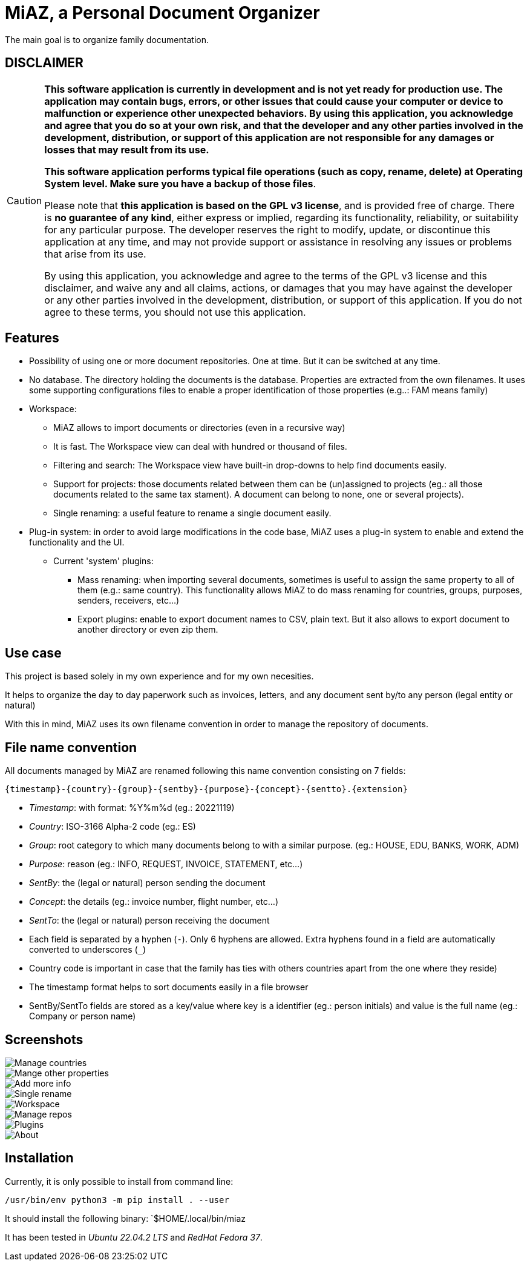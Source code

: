 = MiAZ, a Personal Document Organizer

The main goal is to organize family documentation.

== DISCLAIMER

[CAUTION]
====
*This software application is currently in development and is not yet ready for production use. The application may contain bugs, errors, or other issues that could cause your computer or device to malfunction or experience other unexpected behaviors. By using this application, you acknowledge and agree that you do so at your own risk, and that the developer and any other parties involved in the development, distribution, or support of this application are not responsible for any damages or losses that may result from its use.*

*This software application performs typical file operations (such as copy, rename, delete) at Operating System level. Make sure you have a backup of those files*.

Please note that *this application is based on the GPL v3 license*, and is provided free of charge. There is *no guarantee of any kind*, either express or implied, regarding its functionality, reliability, or suitability for any particular purpose. The developer reserves the right to modify, update, or discontinue this application at any time, and may not provide support or assistance in resolving any issues or problems that arise from its use.

By using this application, you acknowledge and agree to the terms of the GPL v3 license and this disclaimer, and waive any and all claims, actions, or damages that you may have against the developer or any other parties involved in the development, distribution, or support of this application. If you do not agree to these terms, you should not use this application.
====

== Features

* Possibility of using one or more document repositories. One at time. But it can be switched at any time.
* No database. The directory holding the documents is the database. Properties are extracted from the own filenames. It uses some supporting configurations files to enable a proper identification of those properties (e.g..: FAM means family)
* Workspace:
** MiAZ allows to import documents or directories (even in a  recursive way)
** It is fast. The Workspace view can deal with hundred or thousand of files.
** Filtering and search: The Workspace view have built-in drop-downs to help find documents easily.
** Support for projects: those documents related between them can be (un)assigned to projects (eg.: all those documents related to the same tax stament). A document can belong to none, one or several projects).
** Single renaming: a useful feature to rename a single document easily.
* Plug-in system: in order to avoid large modifications in the code base, MiAZ uses a plug-in system to enable and extend the functionality and the UI.
** Current 'system' plugins:
*** Mass renaming: when importing several documents, sometimes is useful to assign the same property to all of them (e.g.: same country). This functionality allows MiAZ to do mass renaming for countries, groups, purposes, senders, receivers, etc...)
*** Export plugins: enable to export document names to CSV, plain text. But it also allows to export document to another directory or even zip them.


== Use case

This project is based solely in my own experience and for my own necesities.

It helps to organize the day to day paperwork such as invoices, letters, and any document sent by/to any person (legal entity or natural)

With this in mind, MiAZ uses its own filename convention in order to manage the repository of documents.


== File name convention

All documents managed by MiAZ are renamed following this name convention consisting on 7 fields:

`{timestamp}-{country}-{group}-{sentby}-{purpose}-{concept}-{sentto}.{extension}`

* _Timestamp_: with format: %Y%m%d (eg.: 20221119)
* _Country_: ISO-3166 Alpha-2 code (eg.: ES)
* _Group_: root category to which many documents belong to with a similar purpose. (eg.: HOUSE, EDU, BANKS, WORK, ADM)
* _Purpose_: reason (eg.: INFO, REQUEST, INVOICE, STATEMENT, etc...)
* _SentBy_: the (legal or natural) person sending the document
* _Concept_: the details (eg.: invoice number, flight number, etc...)
* _SentTo_: the (legal or natural) person receiving the document


[NOTES]
====
* Each field is separated by a hyphen (`-`). Only 6 hyphens are allowed. Extra hyphens found in a field are automatically converted to underscores (`_`)
* Country code is important in case that the family has ties with others countries apart from the one where they reside)
* The timestamp format helps to sort documents easily in a file browser
* SentBy/SentTo fields are stored as a key/value where key is a identifier (eg.: person initials) and value is the full name (eg.: Company or person name)
====

== Screenshots


image::MiAZ/data/mkt/miaz-demo-001.png[Manage countries]

image::MiAZ/data/mkt/miaz-demo-002.png[Mange other properties]

image::MiAZ/data/mkt/miaz-demo-004.png[Add more info]

image::MiAZ/data/mkt/miaz-demo-005.png[Single rename]

image::MiAZ/data/mkt/miaz-demo-006.png[Workspace]

image::MiAZ/data/mkt/miaz-demo-008.png[Manage repos]

image::MiAZ/data/mkt/miaz-demo-009.png[Plugins]

image::MiAZ/data/mkt/miaz-demo-007.png[About]


== Installation

Currently, it is only possible to install from command line:

`/usr/bin/env python3 -m pip install . --user`

It should install the following binary: `$HOME/.local/bin/miaz

It has been tested in _Ubuntu 22.04.2 LTS_ and _RedHat Fedora 37_.

